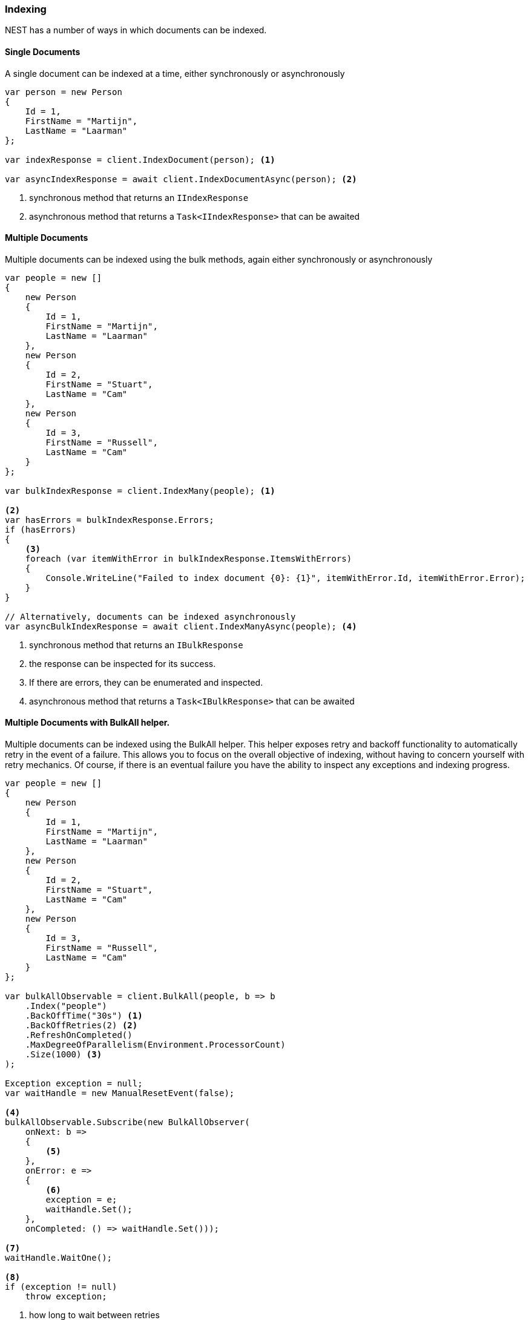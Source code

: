 :ref_current: https://www.elastic.co/guide/en/elasticsearch/reference/6.x

:github: https://github.com/elastic/elasticsearch-net

:nuget: https://www.nuget.org/packages

////
IMPORTANT NOTE
==============
This file has been generated from https://github.com/elastic/elasticsearch-net/tree/6.x/src/Tests/Tests/ClientConcepts/HighLevel/Indexing/Indexing.doc.cs. 
If you wish to submit a PR for any spelling mistakes, typos or grammatical errors for this file,
please modify the original csharp file found at the link and submit the PR with that change. Thanks!
////

[[indexing]]
=== Indexing

NEST has a number of ways in which documents can be indexed.

==== Single Documents

A single document can be indexed at a time, either synchronously or asynchronously

[source,csharp]
----
var person = new Person
{
    Id = 1,
    FirstName = "Martijn",
    LastName = "Laarman"
};

var indexResponse = client.IndexDocument(person); <1>

var asyncIndexResponse = await client.IndexDocumentAsync(person); <2>
----
<1> synchronous method that returns an `IIndexResponse`

<2> asynchronous method that returns a `Task<IIndexResponse>` that can be awaited

==== Multiple Documents

Multiple documents can be indexed using the bulk methods, again either synchronously or asynchronously

[source,csharp]
----
var people = new []
{
    new Person
    {
        Id = 1,
        FirstName = "Martijn",
        LastName = "Laarman"
    },
    new Person
    {
        Id = 2,
        FirstName = "Stuart",
        LastName = "Cam"
    },
    new Person
    {
        Id = 3,
        FirstName = "Russell",
        LastName = "Cam"
    }
};

var bulkIndexResponse = client.IndexMany(people); <1>

<2>
var hasErrors = bulkIndexResponse.Errors;
if (hasErrors)
{
    <3>
    foreach (var itemWithError in bulkIndexResponse.ItemsWithErrors)
    {
        Console.WriteLine("Failed to index document {0}: {1}", itemWithError.Id, itemWithError.Error);
    }
}

// Alternatively, documents can be indexed asynchronously
var asyncBulkIndexResponse = await client.IndexManyAsync(people); <4>
----
<1> synchronous method that returns an `IBulkResponse`

<2> the response can be inspected for its success.

<3> If there are errors, they can be enumerated and inspected.

<4> asynchronous method that returns a `Task<IBulkResponse>` that can be awaited

==== Multiple Documents with BulkAll helper.

Multiple documents can be indexed using the BulkAll helper. This helper exposes retry and backoff functionality
to automatically retry in the event of a failure. This allows you to focus on the overall objective of indexing,
without having to concern yourself with retry mechanics. Of course, if there is an eventual failure you have
the ability to inspect any exceptions and indexing progress.

[source,csharp]
----
var people = new []
{
    new Person
    {
        Id = 1,
        FirstName = "Martijn",
        LastName = "Laarman"
    },
    new Person
    {
        Id = 2,
        FirstName = "Stuart",
        LastName = "Cam"
    },
    new Person
    {
        Id = 3,
        FirstName = "Russell",
        LastName = "Cam"
    }
};

var bulkAllObservable = client.BulkAll(people, b => b
    .Index("people")
    .BackOffTime("30s") <1>
    .BackOffRetries(2) <2>
    .RefreshOnCompleted()
    .MaxDegreeOfParallelism(Environment.ProcessorCount)
    .Size(1000) <3>
);

Exception exception = null;
var waitHandle = new ManualResetEvent(false);

<4>
bulkAllObservable.Subscribe(new BulkAllObserver(
    onNext: b =>
    {
        <5>
    },
    onError: e =>
    {
        <6>
        exception = e;
        waitHandle.Set();
    },
    onCompleted: () => waitHandle.Set()));

<7>
waitHandle.WaitOne();

<8>
if (exception != null)
    throw exception;
----
<1> how long to wait between retries

<2> how many reties should this bulk index attempt is unsuccessful

<3> items per bulk request

<4> register an observer to be notified of bulk events

<5> do something e.g. write number of pages to console

<6> capture the exception into the local variable; do not throw as it will be swallowed

<7> wait for indexing

<8> if there was an exception, throw it now

